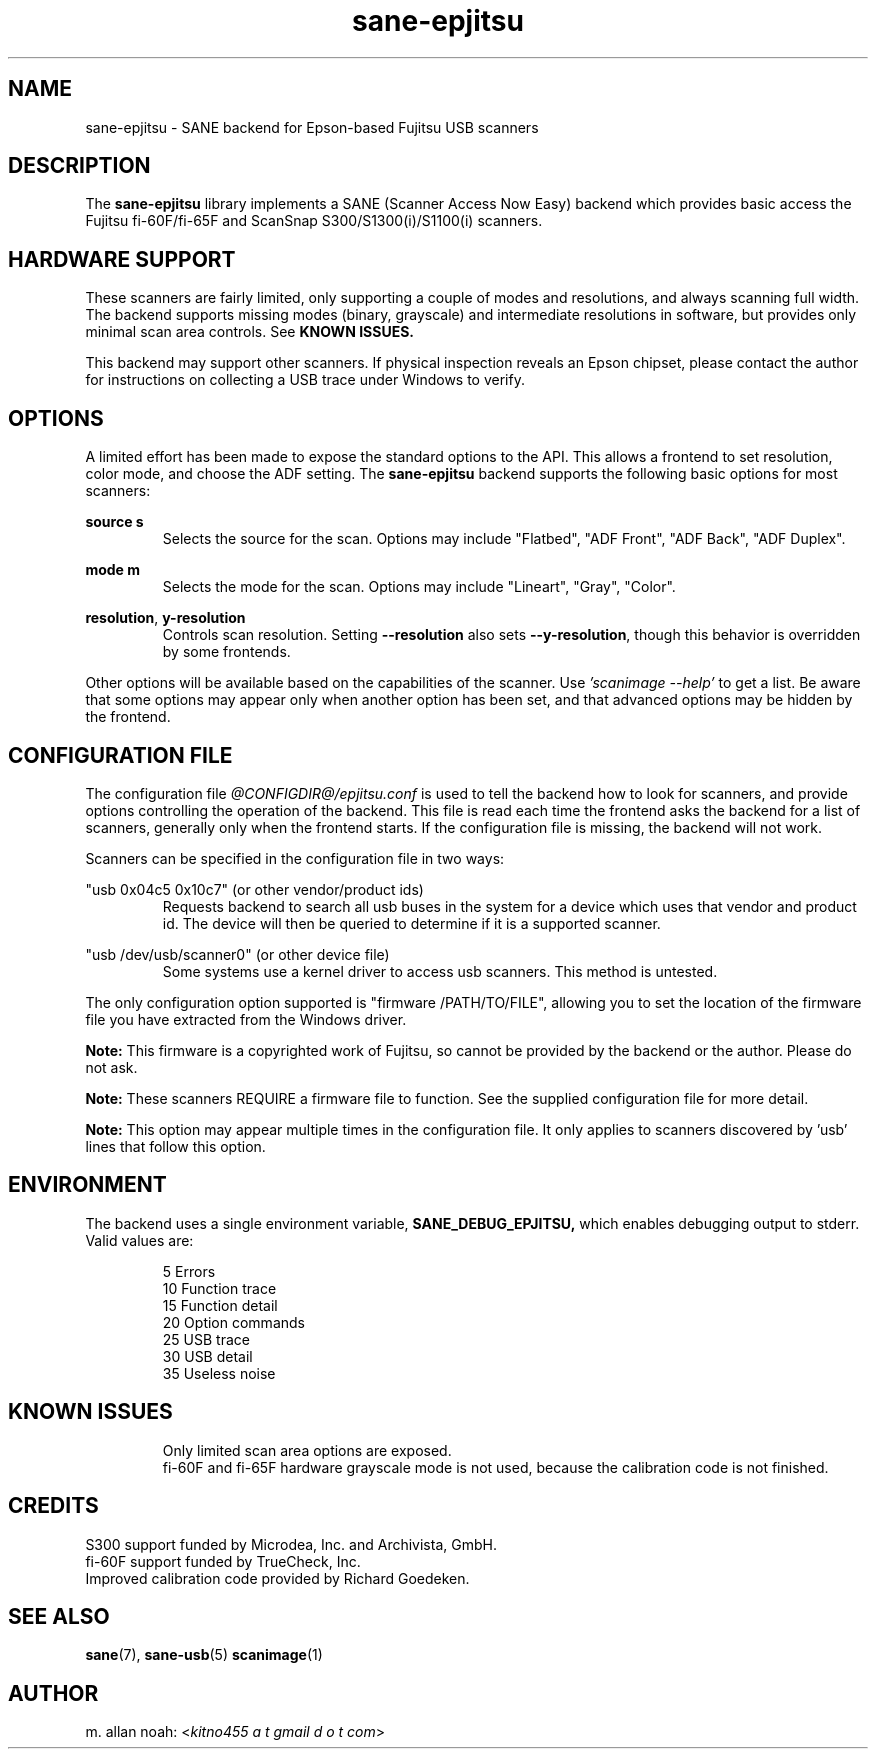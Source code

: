 .TH sane\-epjitsu 5 "15 Nov 2022" "@PACKAGEVERSION@" "SANE Scanner Access Now Easy"
.IX sane\-epjitsu

.SH NAME
sane\-epjitsu \- SANE backend for Epson-based Fujitsu USB scanners

.SH DESCRIPTION
The
.B sane\-epjitsu
library implements a SANE (Scanner Access Now Easy) backend which provides basic access the
Fujitsu fi\-60F/fi\-65F and ScanSnap S300/S1300(i)/S1100(i) scanners.

.SH HARDWARE SUPPORT
These scanners are fairly limited, only supporting a couple of modes and resolutions, and
always scanning full width. The backend supports missing modes (binary, grayscale) and
intermediate resolutions in software, but provides only minimal scan area controls. See
.B KNOWN ISSUES.

This backend may support other scanners. If physical inspection reveals an Epson chipset,
please contact the author for instructions on collecting a USB trace under Windows to verify.

.SH OPTIONS
A limited effort has been made to expose the standard options to the API.  This allows a
frontend to set resolution, color mode, and choose the ADF setting. The
.B sane\-epjitsu
backend supports the following basic options for most scanners:
.PP
.B source s
.RS
Selects the source for the scan. Options may include "Flatbed", "ADF Front", "ADF Back", "ADF Duplex".
.RE
.PP
.B mode m
.RS
Selects the mode for the scan. Options may include "Lineart", "Gray", "Color".
.RE
.PP
.BR resolution , " y\-resolution"
.RS
Controls scan resolution. Setting
.B \-\-resolution
also sets
.BR \-\-y\-resolution ,
though this behavior is overridden by some frontends.
.RE
.PP
Other options will be available based on the capabilities of the scanner. Use
.I 'scanimage \-\-help'
to get a list. Be aware that some options may appear only when another option has been set, and that advanced options may be hidden by the frontend.
.PP
.SH CONFIGURATION FILE
The configuration file
.I "@CONFIGDIR@/epjitsu.conf"
is used to tell the backend how to look for scanners, and provide options controlling the operation of the backend. This file is read each time the frontend asks the backend for a list of scanners, generally only when the frontend starts. If the configuration file is missing, the backend will not work.
.PP
Scanners can be specified in the configuration file in two ways:
.PP
"usb 0x04c5 0x10c7" (or other vendor/product ids)
.RS
Requests backend to search all usb buses in the system for a device which uses that vendor and product id. The device will then be queried to determine if it is a supported scanner.
.RE
.PP
"usb /dev/usb/scanner0" (or other device file)
.RS
Some systems use a kernel driver to access usb scanners. This method is untested.
.RE
.PP
The only configuration option supported is "firmware /PATH/TO/FILE", allowing you to set the location of the firmware file you have extracted from the Windows driver.
.PP
.B Note:
This firmware is a copyrighted work of Fujitsu, so cannot be provided by the backend or the author. Please do not ask.
.PP
.B Note:
These scanners REQUIRE a firmware file to function. See the supplied configuration file for more detail.
.PP
.B Note:
This option may appear multiple times in the configuration file. It only applies to scanners discovered by 'usb' lines that follow this option.
.PP

.SH ENVIRONMENT
The backend uses a single environment variable,
.BR SANE_DEBUG_EPJITSU,
which enables debugging output to stderr. Valid values are:
.PP
.RS
5  Errors
.br
10 Function trace
.br
15 Function detail
.br
20 Option commands
.br
25 USB trace
.br
30 USB detail
.br
35 Useless noise
.RE

.SH KNOWN ISSUES
.PP
.RS
Only limited scan area options are exposed.
.br
.br
fi\-60F and fi\-65F hardware grayscale mode is not used, because the calibration code is not finished.
.RE

.SH CREDITS
S300 support funded by Microdea, Inc. and Archivista, GmbH.
.br
fi\-60F support funded by TrueCheck, Inc.
.br
Improved calibration code provided by Richard Goedeken.

.SH "SEE ALSO"
.BR sane (7),
.BR sane\-usb (5)
.BR scanimage (1)

.SH AUTHOR
m. allan noah:
.RI < "kitno455 a t gmail d o t com" >
